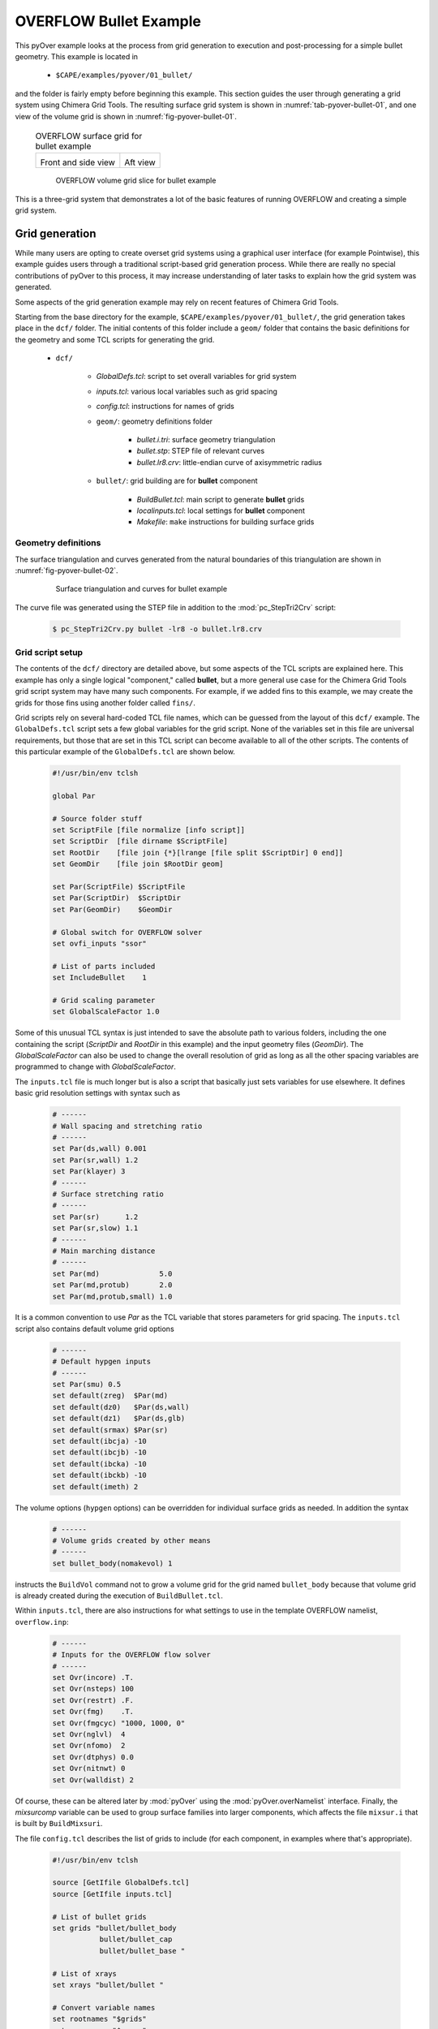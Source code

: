 
.. _pyover-example-bullet:

------------------------
OVERFLOW Bullet Example
------------------------

This pyOver example looks at the process from grid generation to execution and
post-processing for a simple bullet geometry.  This example is located in 

    * ``$CAPE/examples/pyover/01_bullet/``

and the folder is fairly empty before beginning this example. This section
guides the user through generating a grid system using Chimera Grid Tools. The
resulting surface grid system is shown in :numref:`tab-pyover-bullet-01`, and
one view of the volume grid is shown in :numref:`fig-pyover-bullet-01`.

    .. _tab-pyover-bullet-01:
    .. table:: OVERFLOW surface grid for bullet example
    
        +---------------------------------+---------------------------------+
        |.. image:: bullet-surf-01.png    |.. image:: bullet-surf-02.png    |
        |    :width: 2.8in                |    :width: 2.8in                |
        |                                 |                                 |
        |Front and side view              |Aft view                         |
        +---------------------------------+---------------------------------+
        
    .. _fig-pyover-bullet-01:
    .. figure:: bullet-vol-01.png
        :width: 4.0in
        
        OVERFLOW volume grid slice for bullet example
        
This is a three-grid system that demonstrates a lot of the basic features of
running OVERFLOW and creating a simple grid system.  
        
Grid generation
----------------
While many users are opting to create overset grid systems using a graphical
user interface (for example Pointwise), this example guides users through a
traditional script-based grid generation process.  While there are really no
special contributions of pyOver to this process, it may increase understanding
of later tasks to explain how the grid system was generated.

Some aspects of the grid generation example may rely on recent features of
Chimera Grid Tools.

Starting from the base directory for the example,
``$CAPE/examples/pyover/01_bullet/``, the grid generation takes place in the
``dcf/`` folder.  The initial contents of this folder include a ``geom/``
folder that contains the basic definitions for the geometry and some TCL
scripts for generating the grid.

    * ``dcf/``
    
        - *GlobalDefs.tcl*: script to set overall variables for grid system
        - *inputs.tcl*: various local variables such as grid spacing
        - *config.tcl*: instructions for names of grids
        - ``geom/``: geometry definitions folder
        
            * *bullet.i.tri*: surface geometry triangulation
            * *bullet.stp*: STEP file of relevant curves
            * *bullet.lr8.crv*: little-endian curve of axisymmetric radius
            
        - ``bullet/``: grid building are for **bullet** component
        
            * *BuildBullet.tcl*: main script to generate **bullet** grids
            * *localinputs.tcl*: local settings for **bullet** component
            * *Makefile*: ``make`` instructions for building surface grids

Geometry definitions
^^^^^^^^^^^^^^^^^^^^^
The surface triangulation and curves generated from the natural boundaries of
this triangulation are shown in :numref:`fig-pyover-bullet-02`.

    .. _fig-pyover-bullet-02:
    .. figure:: bullet-geom-01.png
        :width: 3.5in
        
        Surface triangulation and curves for bullet example
        
The curve file was generated using the STEP file in addition to the
:mod:`pc_StepTri2Crv` script:

    .. code-block:: console
    
        $ pc_StepTri2Crv.py bullet -lr8 -o bullet.lr8.crv
        
Grid script setup
^^^^^^^^^^^^^^^^^
The contents of the ``dcf/`` directory are detailed above, but some aspects of
the TCL scripts are explained here.  This example has only a single logical
"component," called **bullet**, but a more general use case for the Chimera
Grid Tools grid script system may have many such components.  For example, if
we added fins to this example, we may create the grids for those fins using
another folder called ``fins/``.

Grid scripts rely on several hard-coded TCL file names, which can be guessed
from the layout of this ``dcf/`` example.  The ``GlobalDefs.tcl`` script sets a
few global variables for the grid script.  None of the variables set in this
file are universal requirements, but those that are set in this TCL script can
become available to all of the other scripts.  The contents of this particular
example of the ``GlobalDefs.tcl`` are shown below.

    .. code-block:: tcl
    
        #!/usr/bin/env tclsh

        global Par
        
        # Source folder stuff
        set ScriptFile [file normalize [info script]]
        set ScriptDir  [file dirname $ScriptFile]
        set RootDir    [file join {*}[lrange [file split $ScriptDir] 0 end]]
        set GeomDir    [file join $RootDir geom]
        
        set Par(ScriptFile) $ScriptFile
        set Par(ScriptDir)  $ScriptDir
        set Par(GeomDir)    $GeomDir
        
        # Global switch for OVERFLOW solver
        set ovfi_inputs "ssor"
        
        # List of parts included
        set IncludeBullet    1
        
        # Grid scaling parameter
        set GlobalScaleFactor 1.0
        
Some of this unusual TCL syntax is just intended to save the absolute path to
various folders, including the one containing the script (*ScriptDir* and
*RootDir* in this example) and the input geometry files (*GeomDir*).  The
*GlobalScaleFactor* can also be used to change the overall resolution of grid
as long as all the other spacing variables are programmed to change with
*GlobalScaleFactor*.

The ``inputs.tcl`` file is much longer but is also a script that basically just
sets variables for use elsewhere.  It defines basic grid resolution settings
with syntax such as

    .. code-block:: none
    
        # ------
        # Wall spacing and stretching ratio
        # ------
        set Par(ds,wall) 0.001
        set Par(sr,wall) 1.2
        set Par(klayer) 3
        # ------
        # Surface stretching ratio
        # ------
        set Par(sr)      1.2
        set Par(sr,slow) 1.1
        # ------
        # Main marching distance
        # ------
        set Par(md)              5.0
        set Par(md,protub)       2.0
        set Par(md,protub,small) 1.0
        
It is a common convention to use *Par* as the TCL variable that stores
parameters for grid spacing.  The ``inputs.tcl`` script also contains default
volume grid options

    .. code-block:: none 
    
        # ------
        # Default hypgen inputs
        # ------
        set Par(smu) 0.5
        set default(zreg)  $Par(md)
        set default(dz0)   $Par(ds,wall)
        set default(dz1)   $Par(ds,glb)
        set default(srmax) $Par(sr)
        set default(ibcja) -10
        set default(ibcjb) -10
        set default(ibcka) -10
        set default(ibckb) -10
        set default(imeth) 2
        
The volume options (``hypgen`` options) can be overridden for individual
surface grids as needed.  In addition the syntax

    .. code-block:: tcl
    
        # ------
        # Volume grids created by other means
        # ------
        set bullet_body(nomakevol) 1

instructs the ``BuildVol`` command not to grow a volume grid for the grid named
``bullet_body`` because that volume grid is already created during the
execution of ``BuildBullet.tcl``.

Within ``inputs.tcl``, there are also instructions for what settings to use in
the template OVERFLOW namelist, ``overflow.inp``:

    .. code-block:: tcl
    
        # ------
        # Inputs for the OVERFLOW flow solver
        # ------
        set Ovr(incore) .T.
        set Ovr(nsteps) 100
        set Ovr(restrt) .F.
        set Ovr(fmg)    .T.
        set Ovr(fmgcyc) "1000, 1000, 0"
        set Ovr(nglvl)  4
        set Ovr(nfomo)  2
        set Ovr(dtphys) 0.0
        set Ovr(nitnwt) 0
        set Ovr(walldist) 2
        
Of course, these can be altered later by :mod:`pyOver` using the
:mod:`pyOver.overNamelist` interface.  Finally, the *mixsurcomp* variable can
be used to group surface families into larger components, which affects the
file ``mixsur.i`` that is built by ``BuildMixsuri``.

The file ``config.tcl`` describes the list of grids to include (for each
component, in examples where that's appropriate).

    .. code-block:: tcl
        
        #!/usr/bin/env tclsh

        source [GetIfile GlobalDefs.tcl]
        source [GetIfile inputs.tcl]
        
        # List of bullet grids
        set grids "bullet/bullet_body
                   bullet/bullet_cap
                   bullet/bullet_base "
        
        # List of xrays
        set xrays "bullet/bullet "
        
        # Convert variable names
        set rootnames "$grids"
        set xraynames "$xrays"

This script is fairly self-explanatory for a simple example such as this, but
in more general cases this file often contains more logic for including or not
including grids based on component on/off switches in ``GlobalDefs.tcl``.  The
variables *rootnames* and *xraynames* are hard-coded and used by the grid
script system.

Surface grid generation
^^^^^^^^^^^^^^^^^^^^^^^^
From the ``dcf/`` folder, run the Chimera Grid Tools command

    .. code-block:: console
    
        $ BuildSurf
        
However, users should take care to match endianness.  The input file is
little-endian, so the one of the following system commands may be necessary.
Note that the ``csh`` versions of these commands would need to use ``setenv``.

    .. code-block:: console
    
        $ export GFORTRAN_CONVERT_UNIT="little_endian"
        $ export F_UFMTENDIAN="little"
        
This command reads the *rootnames* variable and makes a list of all the folders
referenced by any grid, which in our simple example is simply ``bullet/``.
Then the surface grid builder goes into each such folder and just calls

    .. code-block:: console
    
        $ make
        
Therefore the contents of the ``Makefile`` in each component folder have a
direct impact.  The contents for this ``Makefile`` are shown below.  Basically
it instructs ``make`` to run the local script ``BuildBullet.tcl`` if any of
four files are missing or if any of two TCL files are newer than the grid
output files.

    .. code-block:: make
    
        SurfGrids = bullet_cap.srf \
                    bullet_body.srf \
                    bullet_base.srf \
                    bullet.xry
        
        all: $(SurfGrids)
        
        clobber:
            /bin/rm -f \
            bullet_cap.srf \
            bullet_body.srf \
            bullet_base.srf
            
        $(SurfGrids): BuildBullet.tcl localinputs.tcl
            ./BuildBullet.tcl

The other fixed-name file in the ``bullet/`` folder is called
``localinputs.tcl``.  This TCL script is sourced during the generation of
surface grids and of volume grids.  The first part of this script sets spacings
and point counts specific to this component.

    .. code-block:: none
    
        #!/usr/bin/env tclsh

        global Ovr Par 
        
        # Body spacings
        set Par(ds,bullet,cap)  [expr 0.10*$Par(ds,glb)]
        set Par(ds,bullet,crn)  [expr 0.05*$Par(ds,glb)]
        set Par(ds,bullet,body) [expr 0.25*$Par(ds,glb)]
        set Par(ds,bullet,aft)  [expr 0.15*$Par(ds,glb)]
        
        # Number of points around the bullet
        set Par(npcirc,bullet) 73
        
Within the ``BuildBullet.tcl`` script contains many calls to the TCL utilities
of Chimera Grid Tools.  After running this script (via ``BuildSurf`` or a
direct call) the following files are created in the ``bullet/`` folder.

    * **bullet_base.srf**: surface grid ``bullet_base``
    * **bullet_body.srf**: surface grid ``bullet_body``
    * **bullet_cap.srf**: surface grid ``bullet_cap``
    * **bullet_body.vol**: volume grid ``bullet_body``
    * *bullet_base.ovfi*: OVERFLOW inputs for grid ``bullet_base``
    * *bullet_body.ovfi*: OVERFLOW inputs for grid ``bullet_body``
    * *bullet_cap.ovfi*: OVERFLOW inputs for grid ``bullet_body``
    * **bullet.xry**: X-Ray cutter file for bullet's body
    
These files demonstrate that one component may have multiple grids, and thus
the decision on what is a "component" and what is multiple components is
decided by the user for the specific situation.  The grid script system keeps
all grid files separate (although to be clear these are multiple-grid format
with one grid).

Regarding the ``ovfi`` files, they contain namelists specifically for each
grid.  These are assembled into the ``overflow.inp`` namelist for each included
grid (order is important).

Volume grid generation
^^^^^^^^^^^^^^^^^^^^^^^
Creating the volume grids is performed using the following system command, also
run from the ``dcf/`` root folder.

    .. code-block:: console
    
        $ BuildVol
        
This creates a volume grid for the two grids that did not have a previously
generated grid.  The ``bullet_body.vol`` grid is generated by rotating a 2D
grid about the *x*-axis, so this volume does not need to be generated by
``hypgen``.  After running ``BuildVol``, the following additional files are
created.

    * **bullet_base.vol**: volume grid ``bullet_base``
    * **bullet_cap.vol**: volume grid ``bullet_cap``
    * *bullet_base.bvinp*: ``makevol`` inputs
    * *bullet_base.hypi*: ``hypgen``  inputs
    * *bullet_base.mvlog*: ``makevol`` output log
    * *bullet_cap.bvinp*: ``makevol`` inputs
    * *bullet_cap.hypi*: ``hypgen`` stream inputs
    * *bullet_cap.mvlog*: ``makevol`` output log
    
Grid assembly
^^^^^^^^^^^^^^
To create the assembled volume and surface grids, the following (not
necessarily obvious) commands are run.

    .. code-block:: console
    
        $ BuildPlot

This results in the surface grid file ``Composite.srf``, which contains all
three surface grids combined into a single file.

    .. code-block:: console
        
        $ BuildPlot -vol
        
This file creates ``Composite.vol``, which is the primary volume grid that we
need as input to run OVERFLOW.  Copy this file into the ``common/``
subdirectory of the parent folder.  The surface grid file is not required, but
can be convenient to have in a common location.

    .. code-block:: console
    
        $ cp Composite.vol ../common/grid.in
        $ cp Composite.srf ../common/grid.srf

Assembling inputs
^^^^^^^^^^^^^^^^^^
The following two commands create the template OVERFLOW input namelist and
``mixsur`` input file, respectively.

    .. code-block:: console
    
        $ BuildOveri
        $ BuildMixsuri
    
After running the first command, the files ``overflow.inp`` and ``xrays.in``
are created.  Both of these files are also required for running, so they can be
copied into the ``../common/`` folder, too.  However, the ``overflow.inp`` file
is already provided; users can compare them to check that they are identical.

    .. code-block:: console
    
        $ cp xrays.in ../common/
        
The ``BuildMixsuri`` command creates the file ``mixsur.i``.  We will need this
file later, first let's apply the xrays by running OVERFLOW for zero
iterations.  To run OVERFLOW in this manner, we set the namelist parameter
*OMIGLB* > *IRUN* to ``2``.  The normal value is ``0``.  Fortunately, the
``overflow.inp`` file we created already has *IRUN*\ =2.  Now we create a
folder called ``irun2/`` and copy the necessary files into it.  The following
commands can be run from the ``dcf/`` folder.

    .. code-block:: console
    
        $ mkdir -p irun2
        $ cp Composite.vol irun2/grid.in
        $ cp overflow.inp irun2/
        $ cp xrays.in irun2/
        
Now we can enter this folder and run OVERFLOW.

    .. code-block:: console
    
        $ cd irun2
        $ overrunmpi -np 6 overflow
        
Users who do not have a compiled MPI version of OVERFLOW can try .

    .. code-block:: console
    
        $ overrun overflow

This will run OVERFLOW and create quite a few output files. Most of these we
can ignore, but we will need ``x.save`` to run ``mixsur``.  In addition, for
more complex grids, this is the file that we inspect to see interpolation
quality and check the number of orphan points.

To run ``mixsur``, let's go up two folders and set things up to run ``mixsur``
in the ``common/fomo/`` folder.  The term *fomo* is a common portmanteau for
"force and moment" in the OVERFLOW world.

    .. code-block:: console
    
        $ cd ../..
        $ pwd
        .../pyover/01_bullet
        $ cp dcf/irun2/x.save common/fomo
        
The ``mixsur.i`` file is already in the ``fomo/`` folder.  Now we can enter
that folder and run ``mixsur``.

    .. code-block:: console
    
        $ cd common/fomo
        $ mixsur < mixsur.i > mixsur.o
        
This creates a significant number of files, most of which are useful for at
least one OVERFLOW data analysis scenario.  The file ``mixsur.fmp`` is critical
because it provides instructions to OVERFLOW on how to integrate the surface
pressures and viscous loads into component forces & moments.  In addition, the
``grid.i.tri`` file is a unique surface triangulation created from the surface
grid.

    .. _fig-pyover-bullet-03:
    .. figure:: bullet-tri-01.png
        :width: 3.5 in
        
        Surface tri from ``mixsur`` of OVERFLOW bullet surface grid
        
The surface triangulation created by ``mixsur`` is shown in
:numref:`fig-pyover-bullet-03`.  It shows that the surface has been divided
into three families, a cap, fuselage, and base, and that these do not
correspond to the boundaries between grids or something similar.  These
boundaries are set within ``BuildBullet.tcl``.  In regions of overlapping
grids, ``mixsur`` picks a unique triangle (roughly the smallest available,
although this process becomes very complex in the general case) and then
creates "zipper" triangles to join together the triangles that are selected
from dividing the surface grid quads in half.

At this point, we have created all of the grid files that are needed, and we
are ready to start running OVERFLOW using pyOver.


Execution
----------
In addition to the grid input files, ``overflow.inp`` template namelist, and
``mixsur.fmp`` file all described in the previous section, the ``01_bullet/``
folder contains a master settings file ``pyOver.json`` and a run matrix
``inputs/matrix.csv``.

To run one case, we can run the following command.  This will run the second
case in the matrix (index 1 according to Python's 0-based indexing).

    .. code-block:: console
    
        $ pyover -I 1
        Case Config/Run Directory  Status  Iterations  Que CPU Time 
        ---- --------------------- ------- ----------- --- --------
        1    poweroff/m0.8a4.0b0.0 ---     /           .            
          Case name: 'poweroff/m0.8a4.0b0.0' (index 1)
             Starting case 'poweroff/m0.8a4.0b0.0'
         > overrunmpi -np 6 run 01
             (PWD = '/examples/pyover/01_bullet/poweroff/m0.8a4.0b0.0')
             (STDOUT = 'overrun.out')
           Wall time used: 0.07 hrs (phase 0)
           Wall time used: 0.07 hrs
           Previous phase: 0.07 hrs
         > overrunmpi -np 6 run 02
             (PWD = '/examples/pyover/01_bullet/poweroff/m0.8a4.0b0.0')
             (STDOUT = 'overrun.out')
           Wall time used: 0.08 hrs (phase 1)
           Wall time used: 0.14 hrs
           Previous phase: 0.08 hrs
         > overrunmpi -np 6 run 03
             (PWD = /examples/pyover/01_bullet/poweroff/m0.8a4.0b0.0')
             (STDOUT = 'overrun.out')
           Wall time used: 0.05 hrs (phase 2)
        
        Submitted or ran 1 job(s).
        
        ---=1, 

As we can see, this ran OVERFLOW locally (i.e. without submitting a PBS job or
similar) using the MPI version and 6 processors (cores).  The actions that
pyOver takes are fairly simple.

    1. Create the ``poweroff/m0.8a4.0b0.0/`` folder
    2. Copy the requisite files into that folder
    3. Run ``overrunmpi -np 6 run 01``
    4. Run ``overrunmpi -np 6 run 02``
    5. Run ``overrunmpi -np 6 run 03``
    
The basic JSON inputs that caused these actions to be taken are highlighted
below.

    .. code-block:: javascript
    
        // Options for overall run control and command-line inputs
        "RunControl": {
            // Run sequence
            "PhaseSequence": [0,    1,    2],
            "PhaseIters":    [1500, 2000, 2500],
            // Operation modes
            "Prefix": "run",
            "MPI": true,
            "qsub": false,
            "mpicmd": null,
            "nProc": 6,
    
            // OVERFLOW command-line interface
            "overrun": {
                "cmd": "overrunmpi",
                "aux": null
            }
        }

As with any of the solver-specific :mod:`cape` modules, the *PhaseSequence* and
*PhaseIters* specify how many times and for how long the code is run.  Here we
have phases ``0``, ``1``, and ``2``, which become runs ``01``, ``02``, and
``03`` for OVERFLOW (specifically ``overrunmpi``).  These phases are run until
there are 1500, 2000, and 2500 total global iterations run, respectively.

Setting *MPI* to ``true`` instructs pyOver to use an MPI version of OVERFLOW,
but setting *mpicmd* to ``null`` handles the special situation for
``overrunmpi``.  The command-line calls to run OVERFLOW are handled by the
*overrun* section, and since we have the command set to ``"overrunmpi"``,
command-line calls do not start with ``mpiexec -np 6 ...`` the way that most
MPI calls are.  The executable ``overrunmpi`` is a script that calls
``mpiexec`` internally, so we eliminate this prefix for the command called by
pyOver.

The actual number of iterations in one run of each phase is not set in the
*RunControl* section above.  Instead, it is set within the ``overflow.inp``
namelist using the setting *GLOBAL*\ >*NSTEPS*.  Here we have 500 "steps"
(iterations) for each phase, but one run of phase 0 actually ends with 1500
iterations because this is ``NSTEPS[0] + FMGCYC[0][0] + FMGCYC[0][1]``.  We are
requesting three levels of multigrid cycles on phase 0, so we add those cycles
to the global iteration count.
        
    .. code-block:: javascript
    
        // Namelist inputs
        "Overflow": {
            "GLOBAL": {
                "NQT": 102,
                "NSTEPS": [500,  500,  500,  500],
                "NSAVE":  [5000, 5000, 2000, 5000, -1000],
                "FMG": [true, false],
                "FMGCYC": [[500,500]],
                "NGLVL": 3,
                "ISTART_QAVG": 15000,
                "WALLDIST": [2],
                "DTPHYS": [0.0, 0.0, 0.0, 0.0, 1.0],
                "NITNWT": [0,   0,   0,     0,   5]
            },
            "OMIGLB": {
                "IRUN": 0,
                "NADAPT":  [0, 100, 250, 500, 250, 0],
                "NREFINE": [0, 1,   2],
                "NBREFINE": 0,
                "SIGERR": 5.0,
                "MAX_SIZE": 600e6,
                "MAX_GROWTH": 1.2
            }
        }
        
Noe that the double list input for *FMGCYC* is important here because
``"FMGCYC": [500, 500]`` would be interpreted as ``500`` for phase 0 and
``500`` for all following phases.  We actually need this to be a list so
``[[500, 500]]`` is interpreted as ``[500, 500]`` for all phases.

We have to set *OMIGLB*\ >*IRUN* to ``0`` here so that OVERFLOW is actually run
for more than 0 iterations.  The rest of the *OMIGLB* section sets mesh
adaptation inputs.  The *Grids* top-level section of ``pyOver.json`` sets the
CFL number for each grid and other key OVERFLOW input settings.  Below we have
the *Mesh* section, which instructs pyOver which files to copy (or link) into
each case folder.

    .. code-block:: javascript
    
        // Mesh
        "Mesh": {
            // Folder containing definition files
            "ConfigDir": "common",
            // Grid type, dcf or peg5
            "Type": "dcf",
            // List or dictionary of files to link
            "LinkFiles": [
                "grid.in",
                "xrays.in",
                "fomo/grid.ibi",
                "fomo/grid.nsf",
                "fomo/grid.ptv"
            ],
            // List of files to copy instead of linking
            "CopyFiles": [
                "fomo/mixsur.fmp"
            ]
        }
        
For example, if the case is ``poweroff/m0.80a4.0b0.0``, this effectively runs
the following commands.

    .. code-block:: console
    
        $ ln -s common/grid.in poweroff/m0.80a4.0b0.0/
        $ ln -s common/xrays.in poweroff/m0.80a4.0b0.0/
        $ ln -s common/common/grid.ibi poweroff/m0.80a4.0b0.0/
        $ ln -s common/common/grid.nsf poweroff/m0.80a4.0b0.0/
        $ ln -s common/common/grid.ptv poweroff/m0.80a4.0b0.0/
        $ cp common/fomo/mixsur.fmp poweroff/m0.80a4.0b0.0/
        
The last key section is the run matrix.

    .. code-block:: javascript
    
        // Trajectory description
        "Trajectory": {
            // If a file is specified, and it exists, trajectory values will be
            // read from it.  Trajectory values can also be specified locally.
            "File": "inputs/matrix.csv",
            "Keys": ["mach", "alpha", "beta"],
            // Copy the mesh
            "GroupMesh": true,
            // Configuration name [default]
            "GroupPrefix": "poweroff"
        }
        
This example just has Mach number, angle of attack, and angle of sideslip as
inputs.  This means that the Reynolds number per inch and freestream static
temperature are whatever values are in the template ``common/overflow.inp``
namelist.  In this case they are

    .. code-block:: none
    
        $FLOINP
             FSMACH = 0.8,
             ALPHA = 0.0,
             BETA = 0.0,
             GAMINF = 1.4,
             REY = 10000.0,
             TINF = 450.0,
             $END

Case folders
^^^^^^^^^^^^^
After running case ``1`` as shown above, we can enter the folder to see what
files are present.  First, let's set up case ``2`` and not run it.  That way we
can compare the files before running and after.

    .. code-block:: console
    
        $ pyover -I 2 --no-start
        Case Config/Run Directory  Status  Iterations  Que CPU Time 
        ---- --------------------- ------- ----------- --- --------
        2    poweroff/m0.9a0.0b0.0 ---     /           .            
          Case name: 'poweroff/m0.9a0.0b0.0' (index 2)
        
        Set up 1 job(s) but did not start.
        
        ---=1, 

The ``--no-start`` flag has the effect of not starting the case (or submitting
a job, if the *qsub* option were ``true``).  The files in this folder are
described below.

    * **case.json**: JSON *RunMatrix* settings for this case
    * **conditions.json**: JSON file with values of pyOver run matrix keys
    * *grid.ibi*: surface grid I-blanks file
    * *grid.in*: main input volume grid (near-body)
    * *grid.nsf*: another ``mixsur`` grid file
    * *grid.ptv*: another ``mixsur`` grid file
    * **mixsur.fmp**: weights for each surface point's contribution to F & M
    * **run.01.inp**: input namelist for phase 0
    * **run.02.inp**: input namelist for phase 1
    * **run.03.inp**: input namelist for phase 2
    * **run_overflow.pbs**: BASH script that can be executed or submitted
    * *xrays.in*: input file for DCF X-ray generation

If we look in the ``poweroff/m0.8a4.0b0.0`` folder that was already run, we
have those files and the following additional ones:

    * **brkset.restart**: brick grid file for adaptive off-body grids
    * **brkset.save**: brick grid file for adaptive off-body grids
    * **fomoco.out**: iterative force & moment history from most recent run
    * **grdwghts.restart**: another adaptive off-body grid info file
    * **grdwghts.save**: another adaptive off-body grid info file
    * **log.out**: streamed output from ``overrunmpi``
    * **mixsur.save**: most recently used version of **mixsur.fmp**
    * **overrun.out**: STDOUT from most recent run
    * **pyover_start.dat**: date and time of start of each run
    * **pyover_time.dat**: time used for each run completed
    * **q.restart**: primary volume grid solution file
    * **q.save**: primary volume grid solution file
    * **resid.out**: iterative residual history on each grid
    * **rpmin.out**: minimum density and pressure on each grid, iterative
    * **run.01.1500**: STDOUT/STDERR from run ``01``
    * **run.01.2000**: STDOUT/STDERR from run ``02``
    * **run.01.2500**: STDOUT/STDERR from run ``03``
    * **run.fomoco**: assembled force & moment history
    * **run.log**: assembled log file
    * **run.resid**: assembled residual history
    * **run.rpmin**: assembled minimum density and pressure history
    * **run.timers**: OVERFLOW timing information
    * **run.turb**: turbulence residual history
    * **timers.out**: most recent OVERFLOW timing information
    * **turb.out**: turbulence residuals from most recent run
    * **x.restart**: final volume grid file
    * **x.save**: final volume grid file
    
While a case is currently running there are also files such as ``fomoco.tmp``
that accumulate the force & moment history or other iterative history only for
the currently running phase.  When a run completes, these are moved into
``fomoco.out`` and copied into ``run.fomoco``.

Report generation
^^^^^^^^^^^^^^^^^^
This case is also set up to create a simple report with several iterative
history plots.  The command is simple.

    .. code-block:: console
    
        $ pyover --report -I 1

This generates two tables, one of which shows the values of input variables and
the other of which shows the iteratively averaged values and standard
deviations of *CA*, *CY*, and *CN* on three mixsur families.

    .. _tab-pyover-bullet-02:
    .. table:: Sample iterative plots from OVERFLOW bullet case report for
               ``poweroff/m0.8a4.0b0.0``
        
        +---------------------------------+---------------------------------+
        |.. image:: arrow_CA.*            |.. image:: cap_CA.*              |
        |    :width: 2.8in                |    :width: 2.8in                |
        |                                 |                                 |
        |``bullet``/*CA*                  |``cap``/*CA*                     |
        +---------------------------------+---------------------------------+
        |.. image:: arrow_CY.*            |.. image:: L2.*                  |
        |    :width: 2.8in                |    :width: 2.8in                |
        |                                 |                                 |
        |``bullet``/*CY*                  |Global *L*\ 2 residual           |
        +---------------------------------+---------------------------------+
        |.. image:: arrow_CN.*            |.. image:: arrow_CLM.*           |
        |    :width: 2.8in                |    :width: 2.8in                |
        |                                 |                                 |
        |``bullet``/*CN*                  |``arrow``/*CLM*                  |
        +---------------------------------+---------------------------------+

The averaging window for each coefficient is visible as a blue rectangle; the
width of the box is the iterative averaging window and the height is one
standard deviation above and below the mean value.  The averaging window can
also be seen from where the dotted mean value horizontal line switches to a
solid line.  The user can control the size of the iterative window (and give
pyOver some freedom to decide if a range of values is given) in the *DataBook*
section of ``pyOver.json`` using *nStats* and *nStatsMax*.  The height of the
blue rectangle (as a multiple of the iterative standard deviation) is
controlled using the *StandardDeviation* parameter within each subfigure's
definition in the *Report* section.

Extending a case
^^^^^^^^^^^^^^^^^
The plots in the previous subsection indicate that this case is not really
converged.  To run the last phase another time, run the following simple
commands.

    .. code-block:: console
    
        $ pyover -I 1 --extend
        poweroff/m0.8a4.0b0.0
          Phase 2: 2500 --> 3000
        $ pyover -I 1
        Case Config/Run Directory  Status  Iterations  Que CPU Time 
        ---- --------------------- ------- ----------- --- --------
        1    poweroff/m0.8a4.0b0.0 INCOMP  2500/3000   .        1.1 
             Starting case 'poweroff/m0.8a4.0b0.0'
         > overrunmpi -np 6 run 03
             (PWD = '/examples/pyover/01_bullet/poweroff/m0.8a4.0b0.0')
             (STDOUT = 'overrun.out')
           Wall time used: 0.06 hrs (phase 2)
        
        Submitted or ran 1 job(s).
        
        INCOMP=1,

It is also possible to use a command like ``pyover -I 1 --extend 2``, which
would have instructed pyOver to run the last phase ``2`` more times, so we
would have had 3500 iterations overall.
        
Now we can check the overall status of the entire setup (four cases).  We
should see something like the following.

    .. code-block:: console
    
        $ pyover -c
        Case Config/Run Directory  Status  Iterations  Que CPU Time 
        ---- --------------------- ------- ----------- --- --------
        0    poweroff/m0.8a0.0b0.0 ---     /           .            
        1    poweroff/m0.8a4.0b0.0 DONE    3000/3000   .        1.5 
        2    poweroff/m0.9a0.0b0.0 INCOMP  0/2500      .            
        3    poweroff/m0.9a4.0b0.0 ---     /           .            
        
        ---=2, INCOMP=1, DONE=1,

On the system that was used 1.5 core hours; divide this by 6 to get the wall
time.  Users can also rerun the ``pyover -I 1 --report`` command to get updated
iterative histories.  The ``--report`` command is fairly intelligent about
deciding whether or not a figure needs to be updated when regenerating a
report.

Adding a new phase
^^^^^^^^^^^^^^^^^^^
Suppose instead of repeating the last phase we wanted to add another phase with
slightly different inputs.  Then we can run very similar commands to above,
presumably after making sure that phase ``3`` has the new OVERFLOW inputs we
want in the ``pyOver.json`` file.  It is also possible to add the ``--submit``
flag at the end to combine the settings change and case restart commands.

    .. code-block:: console
    
        $ pyover -I 1 --apply --submit
        
Keeping the distinction between  ``--apply`` and ``--extend`` commands clear is
not always intuitive, but just remember that ``--apply`` has the property that
it is applying whatever settings are in the master JSON file to a case.  This
command can be used to change other settings even if no additional phases are
being added, although of course this will not affect phases that have already
been run.


Using Tecplot®
---------------
It is possible to get pyOver and its automated reports to coordinate 
effectively with Tecplot®.  The procedure is somewhat involved and can be
summarized as consisting of the following steps:

    1. Enter a case folder with an appropriate solution and create a desirable 
       Tecplot layout manually
    2. Save the layout file (``.lay``) to the ``inputs/`` folder or somewhere 
       else accessible to pyOver
    3. Modify that template layout file slightly for use with pyOver
    4. Add the appropriate subfigure instructions to the *Report* section
    5. Generate a report including the Tecplot-generated subfigure

Creating a layout
^^^^^^^^^^^^^^^^^^
Using Tecplot with OVERFLOW solutions is much more involved than solutions of
most other CFD solvers.  Users reaching this region of the example may already
be experienced in generating Tecplot layouts, but this example includes a
reduced step-by-step procedure for generating the examples in this file.

First, go into the ``poweroff/m0.8a4.0b0.0`` folder that contains our solution
files. Then launch Tecplot using whatever executable is set up on your system
and go to 

    :menuselection:`File --> "Load Data..."`. 
    
Select "PLOT3D Loader" in the "*Files of type*" dropdown, and select and open
``q.save`` and ``x.save``.

This will open the solution but not draw any meaningful data yet. To find the
surfaces, click the "*Zone Style...*" button on the main left toolbar
and select the *Surfaces* tab. Select the first three zones, and then right
click in the "*Surfaces to Plot*" and select "K-Planes".  You can close the
"*Zone Style...*" window.  This is a good time to use the menu option

    :menuselection:`View --> "Fit Surfaces..."`

Next let's calculate pressure coefficient (*Cp*) and local Mach number.
Fortunately this is already present in the
    
    :menuselection:`Analyze --> "Calculate Variables..."`

Tecplot menu item.  Press the *Select...* button in the window that opens, and
then select "Pressure Coefficient", press *Calculate*, and repeat for "Mach
Number".

Now we have to instruct Tecplot® to use the OVERFLOW I-blanks from our volume
grid file.  (Why this is not the default is unclear.)  Open the menu item

    :menuselection:`Plot --> Blanking --> "Value Blanking..."`

and make the following selections:

    * "Include value blanking" --> **checked**
    * "Active" --> **checked**
    * "Blank when* --> "*4: IBlank*", "*is equal to*", select *Constant*
    
Next we instruct Tecplot® what to plot on the surface and what to plot on the
volume slice we will create.  Check the *Contour* box on the main left toolbar
and press the *Details...* button.  In the window that opens, click the
dropdown box in the top left and select "*12: Pressure Coefficient*".  We
should still be in the "*Levels and Color*" tab, and from there let's press the
"*Set Levels...*" button.

This opens another window, and for this example let's check the "Min, max and
delta" option from the "*Range Distribution*" box and make the following
selections:

    * "Minimum level": ``-0.8``
    * "Maximum level": ``0.8``
    * "Detla": ``0.1``
    
Press *OK* to close this window and then select "Diverging - Blue/Red" from the
dropdown box just below the "*Color map options*" label and interactive color
bar.  Now let's go to the *Legend* tab to tweak the legend and color bar drawn
on our figure.  Make the following selections.

    * "Alignment": *Horizontal*
    * "Level skip": ``2``
    * "Size" (below "Number font"): ``2``
    * "Size" (below "Header font"): ``2``
    
Then click the "*Legend Box...*" and make the following selections:

    * Top option: select *Fill*
    * "Box color": *White*
    
Close this window and click the "*Number Format...*" button about two thirds of
the way down the window.  In the window that opens make the following
selections:

    * "Type": *Float*
    * "Precision": ``1``
    
After closing this window, we are still in the
"*Contour & Multi-Coloring Details*" window.  Near the top of the window, click
on the *2* button.  After clicking that, we set up the contour options for the
second contour plot, which is going to be the Mach number volume slice.  After
clicking the *2*, click on the top-left corner dropdown box and select 
"*13: Mach Number*".  Then repeat all of the instructions above for the
*Legend* tab that we should currently still be in.

After repeating the *Legend* instructions, click again on the 
"*Levels and Color*" tab and change the color map to
"*Diverging - Purple/Green*".  The "*Set Levels..*" button can also be modified
to the following settings:

    * "*Range Distribution*": "*Min, max, and delta*"
    * "Minimum level": ``0``
    * "Maximum level": ``1.6``
    * "Delta": ``0.2``
    
Finally we are finished with the contour details window.  To get a nice fixed
view if the solution, click the *Z-X* button in the 
"*Snap to orientation view*" near the top of the main left toolbar.  Then check
the box to the left of *Slices* about half way down this toolbar and click the
*Details...* button to its right.  We are going to make selections in several
of the tabs of the window that opens, using the following outline.

    * *Definition* tab
    
        - "Slice location": *Y-Planes*
        
    * *Contour* tab
    
        - "Show contours": **checked**
        - "Flood by": *C2: Mach Number*
        
    * *Other* tab
    
        - "Show mesh": **checked**
        - "Color" (mesh): *Cust 2* (lightest gray available)
        - "Line thickness (%)": ``0.05``
        
Ok, now select tha arrow tool from the top toolbar and click and drag the color
bar legends to the top left and top right (or anywhere else that looks good).
Then move the main window around until the field of view is appropriate, and we
have created a good layout.

To get rid of the orange dashed boxes that may be visible, make sure

    :menuselection:`Options --> "Show Bounding Boxes for ..."`
    
is unchecked.  Figures also look better after opening the

    :menuselection:`Frame --> "Edit Active Frame..."`
    
window and unchecking "*Show border*".

Finally we can select

    :menuselection:`File --> "Save Layout as..."`
    
to save the layout file.  Save the layout as ``bullet-mach.lay`` so that we can
customize it and apply to other OVERFLOW solutions.

Tweaking layout file
^^^^^^^^^^^^^^^^^^^^^
We have to manually edit the layout file we just created, ``bullet-mach.lay``
to make very slight changes to the text.  The third line of this file contains
many settings in a big list of strings.  One of these will end with ``x.save``,
and another will end with ``q.save``.  Replace these two strings (including any
folder names or absolute paths that precede them) with ``x.pyover.p3d`` and
``q.pyover.p3d``, respectively.

These file names are automatically created by pyOver during the report
generation file using its own logic to determine what is the most recently
available grid and solution file.

At this point you can compare your edited layout file with the one provided in
the ``/examples/pyover/01_bullet/inputs/bullet-mach.lay`` file.  They should be
quite close except for at least some minor differences in camera position.  If
desired, users are encouraged to copy the layout just created to the
``inputs/`` folder, preferably to a different file name so that the original
layout is still available.

Setting up a Tecplot® subfigure
^^^^^^^^^^^^^^^^^^^^^^^^^^^^^^^^
In the main ``pyOver.json`` file, we need to add another subfigure in the
*Report* section to use this new layout file.  To make this work, add the
following content.  Don't delete entries that aren't shown below, but do edit
or add as necessary to match the following.

    .. code-block:: javascript
    
        "Report": {
            "bullet": {
                "Figures": ["CaseTables", "CasePlots", "FlowViz"]
            },
            "Figures": {
                "FlowViz": {
                    "Header": "Flow visualization",
                    "Alignment": "center",
                    "Subfigures": [
                        "MachSlice"
                    ]
                }
            },
            // Definitions for subfigures
            "Subfigures": {
                // Tecplot figure
                "MachSlice": {
                    "Type": "Tecplot",
                    "Layout": "inputs/bullet-mach.lay",
                    "FigWidth": 1024,
                    "Width": 0.48,
                    "Caption": "Surface $C_p$ and $y=0$ Mach slice",
                    "FieldMap": [3, 1000]
                }
            }
        }

Most of these inputs are relatively self-explanatory, but the *FieldMap*
entry (while not actually required for this example) is worth explaining.  This
controls Tecplot's understanding of the "*Zone Style...*" window that we used
in a preceding subsection.  It setting a large number for the last entry in
*FieldMap* is very useful because the number of grids generated by OVERFLOW for
the off-body solution can change, especially for adaptive solutions.  The first
entry is ``3`` here, which it already was because we told Tecplot® that the
first three grids have a surface at *K*\ =1.  Changing this *FieldMap* can be
very useful when trying to use previously generated Tecplot® layouts for new
grid systems that have a different number of surface grids.

Now if we rerun

    .. code-block:: console
    
        $ pyover -I 1 --report

the automated report ``report/report-bullet.pdf`` will have a third page
containing an image like the one in :numref:`fig-pyover-bullet-04`.

    .. _fig-pyover-bullet-04:
    .. figure:: MachSlice.png
        :width: 4.0in
    
        OVERFLOW bullet example *MachSlice* figure

This example does not take advantage of CAPE's powerful capability to edit and
customize layouts on the fly.  Let's tweak the Mach number color map so that it
will alter the color map and also keep white exactly at the freestream Mach
number even if the Mach number changes.  To do so, we will add another
subfigure called *MachSlice-orange* and base it off of what we just did.

    .. code-block:: javascript
    
        "Report": {
            "Figures": {
                "FlowViz": {
                    "Header": "Flow visualization",
                    "Alignment": "center",
                    "Subfigures": [
                        "MachSlice", "MachSlice-orange"
                    ]
                }
            },
            // Definitions for subfigures
            "Subfigures": {
                "MachSlice-orange": {
                    "Type": "MachSlice",
                    "ContourLevels": [
                        {
                            "NContour": 2,
                            "MinLevel": 0,
                            "MaxLevel": "max(1.4, 1.4*$mach)",
                            "Delta": 0.05
                        }
                    ],
                    "ColorMaps": [
                        {
                            "Name": "Diverging - Purple/Green modified",
                            "NContour": 2,
                            "ColorMap": {
                                "0.0": "purple",
                                "$mach": "white",
                                "1.0": ["green", "orange"],
                                "max(1.4,1.4*$mach)": "red"
                            }
                        }
                    ],
                    "Keys": {
                        "GLOBALCONTOUR": {
                            "LABELS": {
                                "Parameter": 2,
                                "Value": {
                                    "AUTOLEVELSKIP": 2,
                                    "NUMFORMAT": {
                                        "FORMATTING": "'FIXEDFLOAT'",
                                        "PRECISION": 1,
                                        "TIMEDATEFORMAT": "''"
                                    }
                                }
                            }
                        }
                    }
                }
            }
        }

Using *Type*\ =``"MachSlice"`` means that any settings not specified in this
subfigure are inherited from the *MachSlice* subfigure.  We then set up the
Mach contour levels to be slightly finer and have an upper limit that depends
on the Mach number.  In the *ColorMaps* parameter, we create a new color map
that has just a few control points, and some of those control points depend on
the run matrix variable.  Using the syntax ``$mach`` in these control points
instructs pyOver to query the value from the run matrix.  At the value
``"1.0"``, i.e. Mach 1, we set two colors.  This sets the first color
(``"green"``) as the lower bound and the second color (``"orange"``) as the
upper bound; the result is a sharp boundary highlighting the sonic line.

This example is more complex than most applications because the *Keys* section
is needed to reduce the number of values printed in the legend for the Mach
number contour plot.  The Mach contour plot is the second contour map in the
Tecplot layout, and really we're just trying to change *AUTOLEVELSKIP*, but
since we never set one in our original layout, more instructions are needed.
This demonstrates how any layout command or variable can be edited, but usually
it's easier to do this in the Tecplot® GUI.

The result of this modified layout is shown in :numref:`fig-pyover-bullet-05`.

    .. _fig-pyover-bullet-05:
    .. figure:: MachSlice-orange.png
        :width: 4.0in
        
        OVERFLOW bullet *MachSlice-orange* flow viz with sonic line

The actual JSON file used to create these plots is saved as
``pyOver-completed.json`` in the ``01_bullet/`` folder.  Users may run the
other four cases and rerun the report command (``pyover --report``) to inspect
results for all four cases.  Other modifications are encouraged, too, as this
is a fairly simple setup to extend and customize.

